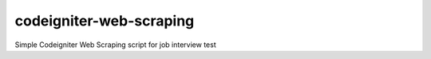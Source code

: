 ###################
codeigniter-web-scraping
###################

Simple Codeigniter Web Scraping script for job interview test
